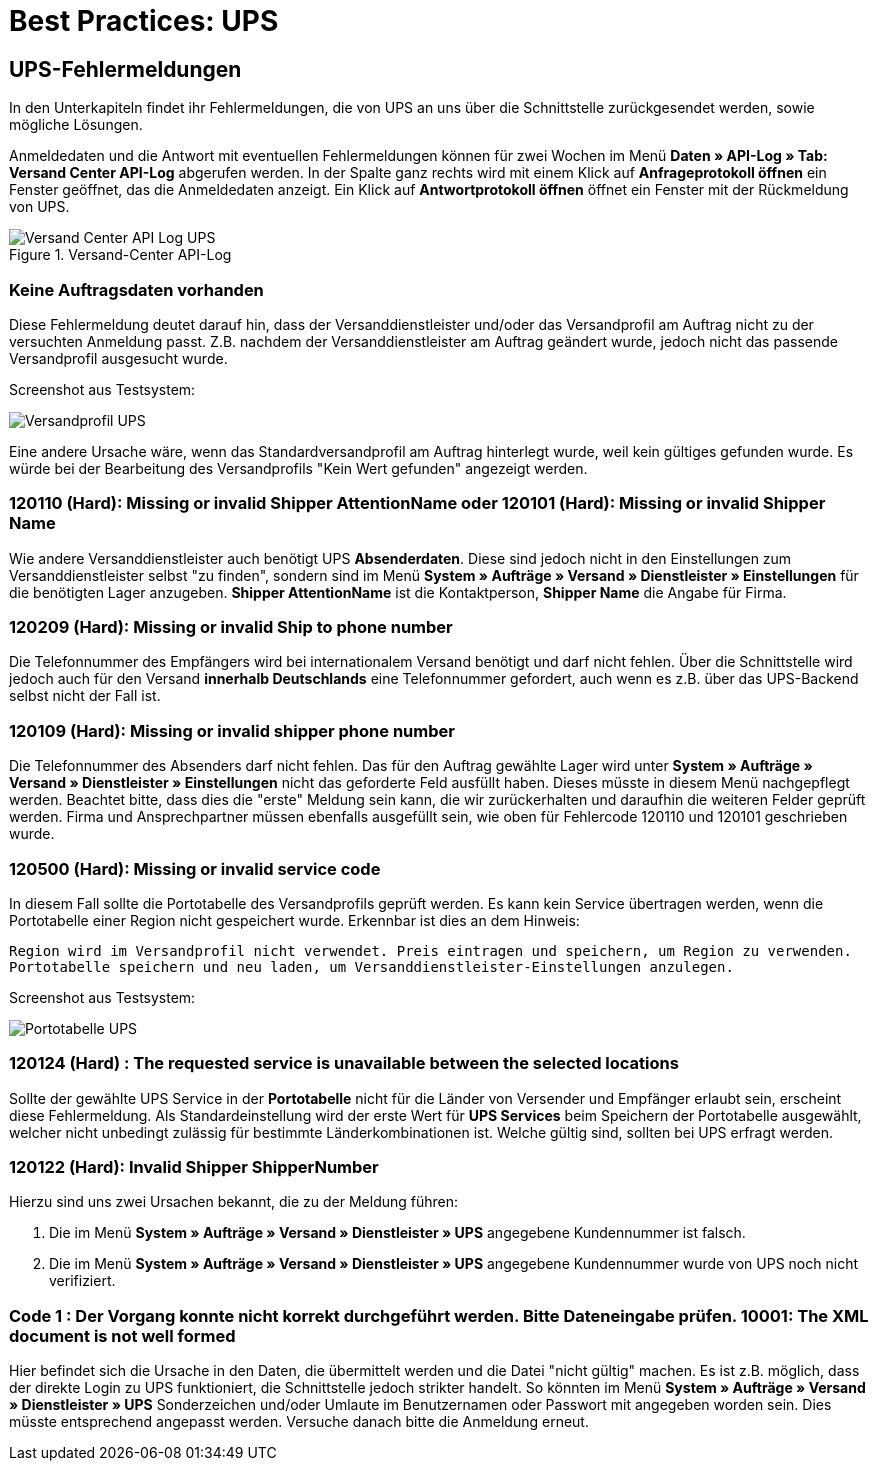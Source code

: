 = Best Practices: UPS
:lang: de
:keywords: UPS, United Parcel Service, Versandanmeldung, Versandabwicklung, Fehler, Fehlermeldung, Fehlercode, 120110, 120101, 120209, 120109, 120500, 120124, 120122, 10001
:position: 40



== UPS-Fehlermeldungen

In den Unterkapiteln findet ihr Fehlermeldungen, die von UPS an uns über die Schnittstelle zurückgesendet werden, sowie mögliche Lösungen.

Anmeldedaten und die Antwort mit eventuellen Fehlermeldungen können für zwei Wochen im Menü **Daten » API-Log » Tab: Versand Center API-Log** abgerufen werden. In der Spalte ganz rechts wird mit einem Klick auf **Anfrageprotokoll öffnen** ein Fenster geöffnet, das die Anmeldedaten anzeigt. Ein Klick auf *Antwortprotokoll öffnen* öffnet ein Fenster mit der Rückmeldung von UPS.


.Versand-Center API-Log
image::_best-practices/auftragsabwicklung/fulfillment/assets/Versand_Center_API_Log_UPS.png[]


=== Keine Auftragsdaten vorhanden

Diese Fehlermeldung deutet darauf hin, dass der Versanddienstleister und/oder das Versandprofil am Auftrag nicht zu der versuchten Anmeldung passt. Z.B. nachdem der Versanddienstleister am Auftrag geändert wurde, jedoch nicht das passende Versandprofil ausgesucht wurde.

Screenshot aus Testsystem:

image::_best-practices/auftragsabwicklung/fulfillment/assets/Versandprofil_UPS.png[]

Eine andere Ursache wäre, wenn das Standardversandprofil am Auftrag hinterlegt wurde, weil kein gültiges gefunden wurde. Es würde bei der Bearbeitung des Versandprofils "Kein Wert gefunden" angezeigt werden.

=== 120110 (Hard): Missing or invalid Shipper AttentionName oder 120101 (Hard): Missing or invalid Shipper Name

Wie andere Versanddienstleister auch benötigt UPS **Absenderdaten**. Diese sind jedoch nicht in den Einstellungen zum Versanddienstleister selbst "zu finden", sondern sind im Menü **System » Aufträge » Versand » Dienstleister » Einstellungen** für die benötigten Lager anzugeben. **Shipper AttentionName** ist die Kontaktperson, **Shipper Name** die Angabe für Firma.



=== 120209 (Hard): Missing or invalid Ship to phone number

Die Telefonnummer des Empfängers wird bei internationalem Versand benötigt und darf nicht fehlen. Über die Schnittstelle wird jedoch auch für den Versand **innerhalb Deutschlands** eine Telefonnummer gefordert, auch wenn es z.B. über das UPS-Backend selbst nicht der Fall ist.



=== 120109 (Hard): Missing or invalid shipper phone number

Die Telefonnummer des Absenders darf nicht fehlen. Das für den Auftrag gewählte Lager wird unter **System » Aufträge » Versand » Dienstleister » Einstellungen** nicht das geforderte Feld ausfüllt haben. Dieses müsste in diesem Menü nachgepflegt werden. Beachtet bitte, dass dies die "erste" Meldung sein kann, die wir zurückerhalten und daraufhin die weiteren Felder geprüft werden. Firma und Ansprechpartner müssen ebenfalls ausgefüllt sein, wie oben für Fehlercode 120110 und 120101 geschrieben wurde.




=== 120500 (Hard): Missing or invalid service code

In diesem Fall sollte die Portotabelle des Versandprofils geprüft werden. Es kann kein Service übertragen werden, wenn die Portotabelle einer Region nicht gespeichert wurde. Erkennbar ist dies an dem Hinweis:

`Region wird im Versandprofil nicht verwendet. Preis eintragen und speichern, um Region zu verwenden. Portotabelle speichern und neu laden, um Versanddienstleister-Einstellungen anzulegen.`

Screenshot aus Testsystem:

image::_best-practices/auftragsabwicklung/fulfillment/assets/Portotabelle_UPS.png[]





=== 120124 (Hard) : The requested service is unavailable between the selected locations

Sollte der gewählte UPS Service in der **Portotabelle** nicht für die Länder von Versender und Empfänger erlaubt sein, erscheint diese Fehlermeldung. Als Standardeinstellung wird der erste Wert für **UPS Services** beim Speichern der Portotabelle ausgewählt, welcher nicht unbedingt zulässig für bestimmte Länderkombinationen ist. Welche gültig sind, sollten bei UPS erfragt werden.



=== 120122 (Hard): Invalid Shipper ShipperNumber

Hierzu sind uns zwei Ursachen bekannt, die zu der Meldung führen:

1. Die im Menü **System » Aufträge » Versand » Dienstleister » UPS** angegebene Kundennummer ist falsch.
2. Die im Menü **System » Aufträge » Versand » Dienstleister » UPS** angegebene Kundennummer wurde von UPS noch nicht verifiziert.



=== Code 1 : Der Vorgang konnte nicht korrekt durchgeführt werden. Bitte Dateneingabe prüfen. 10001: The XML document is not well formed

Hier befindet sich die Ursache in den Daten, die übermittelt werden und die Datei "nicht gültig" machen. Es ist z.B. möglich, dass der direkte Login zu UPS funktioniert, die Schnittstelle jedoch strikter handelt. So könnten im Menü **System » Aufträge » Versand » Dienstleister » UPS** Sonderzeichen und/oder Umlaute im Benutzernamen oder Passwort mit angegeben worden sein. Dies müsste entsprechend angepasst werden.
Versuche danach bitte die Anmeldung erneut.
